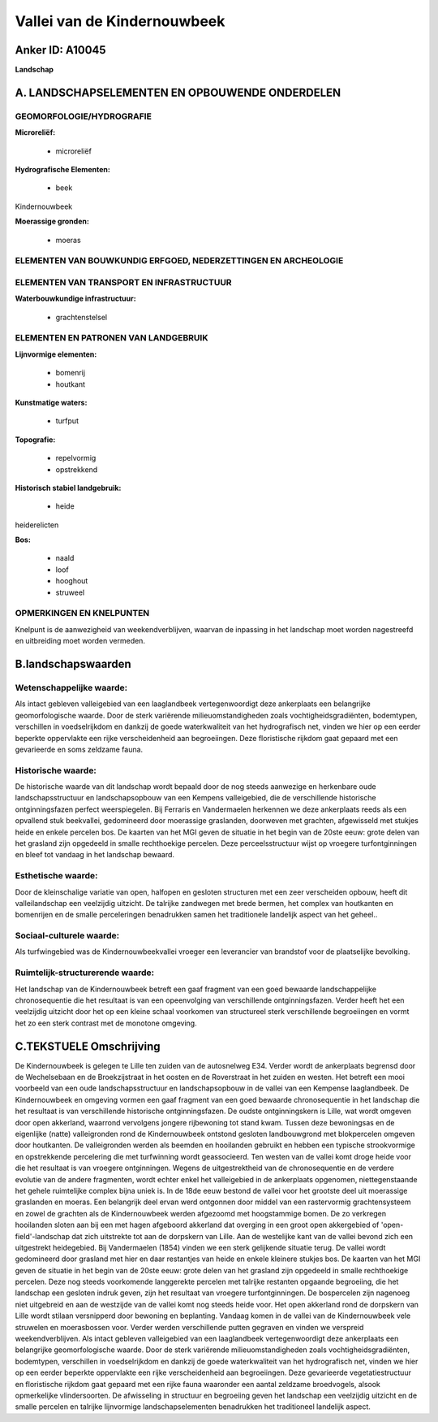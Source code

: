 Vallei van de Kindernouwbeek
============================

Anker ID: A10045
----------------

**Landschap**



A. LANDSCHAPSELEMENTEN EN OPBOUWENDE ONDERDELEN
-----------------------------------------------



GEOMORFOLOGIE/HYDROGRAFIE
~~~~~~~~~~~~~~~~~~~~~~~~~

**Microreliëf:**

 * microreliëf


**Hydrografische Elementen:**

 * beek


Kindernouwbeek

**Moerassige gronden:**

 * moeras



ELEMENTEN VAN BOUWKUNDIG ERFGOED, NEDERZETTINGEN EN ARCHEOLOGIE
~~~~~~~~~~~~~~~~~~~~~~~~~~~~~~~~~~~~~~~~~~~~~~~~~~~~~~~~~~~~~~~

ELEMENTEN VAN TRANSPORT EN INFRASTRUCTUUR
~~~~~~~~~~~~~~~~~~~~~~~~~~~~~~~~~~~~~~~~~

**Waterbouwkundige infrastructuur:**

 * grachtenstelsel



ELEMENTEN EN PATRONEN VAN LANDGEBRUIK
~~~~~~~~~~~~~~~~~~~~~~~~~~~~~~~~~~~~~

**Lijnvormige elementen:**

 * bomenrij
 * houtkant

**Kunstmatige waters:**

 * turfput


**Topografie:**

 * repelvormig
 * opstrekkend


**Historisch stabiel landgebruik:**

 * heide


heiderelicten

**Bos:**

 * naald
 * loof
 * hooghout
 * struweel



OPMERKINGEN EN KNELPUNTEN
~~~~~~~~~~~~~~~~~~~~~~~~~

Knelpunt is de aanwezigheid van weekendverblijven, waarvan de inpassing
in het landschap moet worden nagestreefd en uitbreiding moet worden
vermeden.



B.landschapswaarden
-------------------


Wetenschappelijke waarde:
~~~~~~~~~~~~~~~~~~~~~~~~~

Als intact gebleven valleigebied van een laaglandbeek
vertegenwoordigt deze ankerplaats een belangrijke geomorfologische
waarde. Door de sterk variërende milieuomstandigheden zoals
vochtigheidsgradiënten, bodemtypen, verschillen in voedselrijkdom en
dankzij de goede waterkwaliteit van het hydrografisch net, vinden we
hier op een eerder beperkte oppervlakte een rijke verscheidenheid aan
begroeiingen. Deze floristische rijkdom gaat gepaard met een gevarieerde
en soms zeldzame fauna.

Historische waarde:
~~~~~~~~~~~~~~~~~~~


De historische waarde van dit landschap wordt bepaald door de nog
steeds aanwezige en herkenbare oude landschapsstructuur en
landschapsopbouw van een Kempens valleigebied, die de verschillende
historische ontginningsfazen perfect weerspiegelen. Bij Ferraris en
Vandermaelen herkennen we deze ankerplaats reeds als een opvallend stuk
beekvallei, gedomineerd door moerassige graslanden, doorweven met
grachten, afgewisseld met stukjes heide en enkele percelen bos. De
kaarten van het MGI geven de situatie in het begin van de 20ste eeuw:
grote delen van het grasland zijn opgedeeld in smalle rechthoekige
percelen. Deze perceelsstructuur wijst op vroegere turfontginningen en
bleef tot vandaag in het landschap bewaard.

Esthetische waarde:
~~~~~~~~~~~~~~~~~~~

Door de kleinschalige variatie van open, halfopen
en gesloten structuren met een zeer verscheiden opbouw, heeft dit
valleilandschap een veelzijdig uitzicht. De talrijke zandwegen met brede
bermen, het complex van houtkanten en bomenrijen en de smalle
perceleringen benadrukken samen het traditionele landelijk aspect van
het geheel..


Sociaal-culturele waarde:
~~~~~~~~~~~~~~~~~~~~~~~~~


Als turfwingebied was de
Kindernouwbeekvallei vroeger een leverancier van brandstof voor de
plaatselijke bevolking.

Ruimtelijk-structurerende waarde:
~~~~~~~~~~~~~~~~~~~~~~~~~~~~~~~~~

Het landschap van de Kindernouwbeek betreft een gaaf fragment van een
goed bewaarde landschappelijke chronosequentie die het resultaat is van
een opeenvolging van verschillende ontginningsfazen. Verder heeft het
een veelzijdig uitzicht door het op een kleine schaal voorkomen van
structureel sterk verschillende begroeiingen en vormt het zo een sterk
contrast met de monotone omgeving.



C.TEKSTUELE Omschrijving
------------------------

De Kindernouwbeek is gelegen te Lille ten zuiden van de autosnelweg
E34. Verder wordt de ankerplaats begrensd door de Wechelsebaan en de
Broekzijstraat in het oosten en de Roverstraat in het zuiden en westen.
Het betreft een mooi voorbeeld van een oude landschapsstructuur en
landschapsopbouw in de vallei van een Kempense laaglandbeek. De
Kindernouwbeek en omgeving vormen een gaaf fragment van een goed
bewaarde chronosequentie in het landschap die het resultaat is van
verschillende historische ontginningsfazen. De oudste ontginningskern is
Lille, wat wordt omgeven door open akkerland, waarrond vervolgens
jongere rijbewoning tot stand kwam. Tussen deze bewoningsas en de
eigenlijke (natte) valleigronden rond de Kindernouwbeek ontstond
gesloten landbouwgrond met blokpercelen omgeven door houtkanten. De
valleigronden werden als beemden en hooilanden gebruikt en hebben een
typische strookvormige en opstrekkende percelering die met turfwinning
wordt geassocieerd. Ten westen van de vallei komt droge heide voor die
het resultaat is van vroegere ontginningen. Wegens de uitgestrektheid
van de chronosequentie en de verdere evolutie van de andere fragmenten,
wordt echter enkel het valleigebied in de ankerplaats opgenomen,
niettegenstaande het gehele ruimtelijke complex bijna uniek is. In de
18de eeuw bestond de vallei voor het grootste deel uit moerassige
graslanden en moeras. Een belangrijk deel ervan werd ontgonnen door
middel van een rastervormig grachtensysteem en zowel de grachten als de
Kindernouwbeek werden afgezoomd met hoogstammige bomen. De zo verkregen
hooilanden sloten aan bij een met hagen afgeboord akkerland dat overging
in een groot open akkergebied of 'open-field'-landschap dat zich
uitstrekte tot aan de dorpskern van Lille. Aan de westelijke kant van de
vallei bevond zich een uitgestrekt heidegebied. Bij Vandermaelen (1854)
vinden we een sterk gelijkende situatie terug. De vallei wordt
gedomineerd door grasland met hier en daar restantjes van heide en
enkele kleinere stukjes bos. De kaarten van het MGI geven de situatie in
het begin van de 20ste eeuw: grote delen van het grasland zijn opgedeeld
in smalle rechthoekige percelen. Deze nog steeds voorkomende langgerekte
percelen met talrijke restanten opgaande begroeiing, die het landschap
een gesloten indruk geven, zijn het resultaat van vroegere
turfontginningen. De bospercelen zijn nagenoeg niet uitgebreid en aan de
westzijde van de vallei komt nog steeds heide voor. Het open akkerland
rond de dorpskern van Lille wordt stilaan versnipperd door bewoning en
beplanting. Vandaag komen in de vallei van de Kindernouwbeek vele
struwelen en moerasbossen voor. Verder werden verschillende putten
gegraven en vinden we verspreid weekendverblijven. Als intact gebleven
valleigebied van een laaglandbeek vertegenwoordigt deze ankerplaats een
belangrijke geomorfologische waarde. Door de sterk variërende
milieuomstandigheden zoals vochtigheidsgradiënten, bodemtypen,
verschillen in voedselrijkdom en dankzij de goede waterkwaliteit van het
hydrografisch net, vinden we hier op een eerder beperkte oppervlakte een
rijke verscheidenheid aan begroeiingen. Deze gevarieerde
vegetatiestructuur en floristische rijkdom gaat gepaard met een rijke
fauna waaronder een aantal zeldzame broedvogels, alsook opmerkelijke
vlindersoorten. De afwisseling in structuur en begroeiing geven het
landschap een veelzijdig uitzicht en de smalle percelen en talrijke
lijnvormige landschapselementen benadrukken het traditioneel landelijk
aspect.
